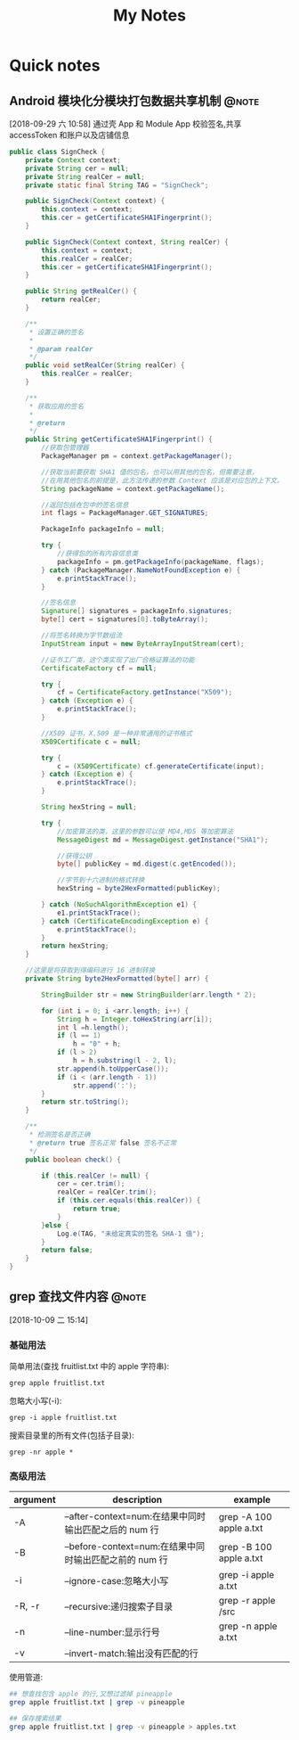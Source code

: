 #+TITLE: My Notes
#+TAGS: @develop(d) @note(n)

* Quick notes

** Android 模块化分模块打包数据共享机制                              :@note:
  [2018-09-29 六 10:58]
  通过壳 App 和 Module App 校验签名,共享 accessToken 和账户以及店铺信息
   #+BEGIN_SRC java
     public class SignCheck {
         private Context context;
         private String cer = null;
         private String realCer = null;
         private static final String TAG = "SignCheck";

         public SignCheck(Context context) {
             this.context = context;
             this.cer = getCertificateSHA1Fingerprint();
         }

         public SignCheck(Context context, String realCer) {
             this.context = context;
             this.realCer = realCer;
             this.cer = getCertificateSHA1Fingerprint();
         }

         public String getRealCer() {
             return realCer;
         }

         /**
          ,* 设置正确的签名
          ,*
          ,* @param realCer
          ,*/
         public void setRealCer(String realCer) {
             this.realCer = realCer;
         }

         /**
          ,* 获取应用的签名
          ,*
          ,* @return
          ,*/
         public String getCertificateSHA1Fingerprint() {
             //获取包管理器
             PackageManager pm = context.getPackageManager();

             //获取当前要获取 SHA1 值的包名，也可以用其他的包名，但需要注意，
             //在用其他包名的前提是，此方法传递的参数 Context 应该是对应包的上下文。
             String packageName = context.getPackageName();

             //返回包括在包中的签名信息
             int flags = PackageManager.GET_SIGNATURES;

             PackageInfo packageInfo = null;

             try {
                 //获得包的所有内容信息类
                 packageInfo = pm.getPackageInfo(packageName, flags);
             } catch (PackageManager.NameNotFoundException e) {
                 e.printStackTrace();
             }

             //签名信息
             Signature[] signatures = packageInfo.signatures;
             byte[] cert = signatures[0].toByteArray();

             //将签名转换为字节数组流
             InputStream input = new ByteArrayInputStream(cert);

             //证书工厂类，这个类实现了出厂合格证算法的功能
             CertificateFactory cf = null;

             try {
                 cf = CertificateFactory.getInstance("X509");
             } catch (Exception e) {
                 e.printStackTrace();
             }

             //X509 证书，X.509 是一种非常通用的证书格式
             X509Certificate c = null;

             try {
                 c = (X509Certificate) cf.generateCertificate(input);
             } catch (Exception e) {
                 e.printStackTrace();
             }

             String hexString = null;

             try {
                 //加密算法的类，这里的参数可以使 MD4,MD5 等加密算法
                 MessageDigest md = MessageDigest.getInstance("SHA1");

                 //获得公钥
                 byte[] publicKey = md.digest(c.getEncoded());

                 //字节到十六进制的格式转换
                 hexString = byte2HexFormatted(publicKey);

             } catch (NoSuchAlgorithmException e1) {
                 e1.printStackTrace();
             } catch (CertificateEncodingException e) {
                 e.printStackTrace();
             }
             return hexString;
         }

         //这里是将获取到得编码进行 16 进制转换
         private String byte2HexFormatted(byte[] arr) {

             StringBuilder str = new StringBuilder(arr.length * 2);

             for (int i = 0; i <arr.length; i++) {
                 String h = Integer.toHexString(arr[i]);
                 int l =h.length();
                 if (l == 1)
                     h = "0" + h;
                 if (l > 2)
                     h = h.substring(l - 2, l);
                 str.append(h.toUpperCase());
                 if (i < (arr.length - 1))
                     str.append(':');
             }
             return str.toString();
         }

         /**
          ,* 检测签名是否正确
          ,* @return true 签名正常 false 签名不正常
          ,*/
         public boolean check() {

             if (this.realCer != null) {
                 cer = cer.trim();
                 realCer = realCer.trim();
                 if (this.cer.equals(this.realCer)) {
                     return true;
                 }
             }else {
                 Log.e(TAG, "未给定真实的签名 SHA-1 值");
             }
             return false;
         }
     }
   #+END_SRC

** grep 查找文件内容                                                 :@note:
  [2018-10-09 二 15:14]
  
*** 基础用法

    简单用法(查找 fruitlist.txt 中的 apple 字符串):
    #+BEGIN_SRC shell
      grep apple fruitlist.txt
    #+END_SRC

    忽略大小写(-i):
    #+BEGIN_SRC shell
      grep -i apple fruitlist.txt
    #+END_SRC

    搜索目录里的所有文件(包括子目录):
    #+BEGIN_SRC shell
      grep -nr apple *
    #+END_SRC

*** 高级用法
    
    #+NAME: grep 相关参数
    | argument | description                                            | example                 |
    |----------+--------------------------------------------------------+-------------------------|
    | -A       | --after-context=num:在结果中同时输出匹配之后的 num 行  | grep -A 100 apple a.txt |
    | -B       | --before-context=num:在结果中同时输出匹配之前的 num 行 | grep -B 100 apple a.txt |
    | -i       | --ignore-case:忽略大小写                               | grep -i apple a.txt     |
    | -R, -r   | --recursive:递归搜索子目录                             | grep -r apple /src      |
    | -n       | --line-number:显示行号                                 | grep -n apple a.txt     |
    | -v       | --invert-match:输出没有匹配的行                        |                         |

    使用管道:
    #+BEGIN_SRC sh
      ## 想查找包含 apple 的行,又想过滤掉 pineapple
      grep apple fruitlist.txt | grep -v pineapple

      ## 保存搜索结果
      grep apple fruitlist.txt | grep -v pineapple > apples.txt
    #+END_SRC
